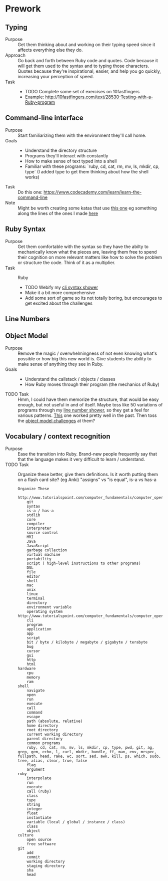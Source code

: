 * Prework
** Typing
- Purpose ::
  Get them thinking about and working on their typing speed since it affects everything else they do.
- Approach ::
  Go back and forth between Ruby code and quotes.
  Code because it will get them used to the syntax and to typing those characters.
  Quotes because they're inspirational, easier, and help you go quickly, increasing your perception of speed.
- Task ::
  - TODO Complete some set of exercises on 10fastfingers
  - Example: http://10fastfingers.com/text/28530-Testing-with-a-Ruby-program
** Command-line interface
- Purpose :: Start familiarizing them with the environment they'll call home.
- Goals ::
  - Understand the directory structure
  - Programs they'll interact with constantly
  - How to make sense of text typed into a shell
  - Familiar with these programs: `ruby, cd, cat, rm, mv, ls, mkdir, cp, type` (I added type to get them thinking about how the shell works)
- Task :: Do this one: https://www.codecademy.com/learn/learn-the-command-line
- Note :: Might be worth creating some katas that use [[http://www.tutorialspoint.com/execute_bash_online.php][this one]] eg something along the lines of the ones I made [[https://github.com/JoshCheek/team_grit/blob/master/cheatsheets_other/shell.md][here]]
** Ruby Syntax
- Purpose :: Get them comfortable with the syntax so they have the abilty to mechanically know what the pieces are, leaving them free to spend their cognition on more relevant matters like how to solve the problem or structure the code. Think of it as a multiplier.
- Task :: Ruby
  - TODO Webify my [[https://github.com/JoshCheek/1508/blob/master/tools/bin/show_syntax][cli syntax shower]]
  - Make it a bit more comprehensive
  - Add some sort of game so its not totally boring, but encourages to get excited about the challenges
** Line Numbers
** Object Model
- Purpose :: Remove the magic / overwhelmingness of not even knowing what's possible or how big this new world is. Give students the ability to make sense of anything they see in Ruby.
- Goals ::
  - Understand the callstack / objects / classes
  - How Ruby moves through their program (the mechanics of Ruby)
- TODO Task :: Hmm, I could have them memorize the structure, that would be easy enough, but not useful in and of itself. Maybe toss like 50 variations of programs through my [[https://github.com/JoshCheek/1508/blob/master/tools/bin/line_nums][line number shower]], so they get a feel for various patterns. [[https://github.com/JoshCheek/team_grit/blob/master/katas/flow.rb][This]] one worked pretty well in the past. Then toss the [[https://gist.github.com/JoshCheek/ad9f70a6d855be9ed50d][object model challenges]] at them?
** Vocabulary / context recognition
- Purpose :: Ease the transition into Ruby. Brand-new people frequently say that that the language makes it very difficult to learn / understand.
- TODO Task :: Organize these better, give them definitions. Is it worth putting them on a flash card site? (eg Anki)
  "assigns" vs "is equal", is-a vs has-a
  #+BEGIN_SRC
  Organize These
      http://www.tutorialspoint.com/computer_fundamentals/computer_operating_system.htm
      git
      syntax
      is-a / has-a
      stdlib
      core
      compiler
      interpreter
      source control
      MRI
      Java
      JavaScript
      garbage collection
      virtual machine
      portability
      script ( high-level instructions to other programs)
      DSL
      file
      editor
      shell
      mac
      unix
      linux
      terminal
      directory
      environment variable
      operating system http://www.tutorialspoint.com/computer_fundamentals/computer_operating_system.htm
      cli
      program
      application
      app
      script
      bit / byte / kilobyte / megabyte / gigabyte / terabyte
      bug
      cursor
      gui
      http
      html
  hardware
      cpu
      memory
      ram
  shell
      navigate
      open
      run
      execute
      call
      command
      escape
      path (absolute, relative)
      home directory
      root directory
      current working directory
      parent directory
      common programs
      ruby, cd, cat, rm, mv, ls, mkdir, cp, type, pwd, git, ag, grep, gem, echo, l, curl, mkdir, bundle, ff, man, env, mrspec, fullpath, head, rake, wc, sort, sed, awk, kill, ps, which, sudo, tree, alias, clear, true, false
      flag
      argument
  ruby
      interpolate
      run
      execute
      call (ruby)
      class
      type
      string
      integer
      float
      instantiate
      variable (local / global / instance / class)
      class
      object
  culture
      open source
      free software
  git
      add
      commit
      working directory
      staging directory
      sha
      head
  #+END_SRC

